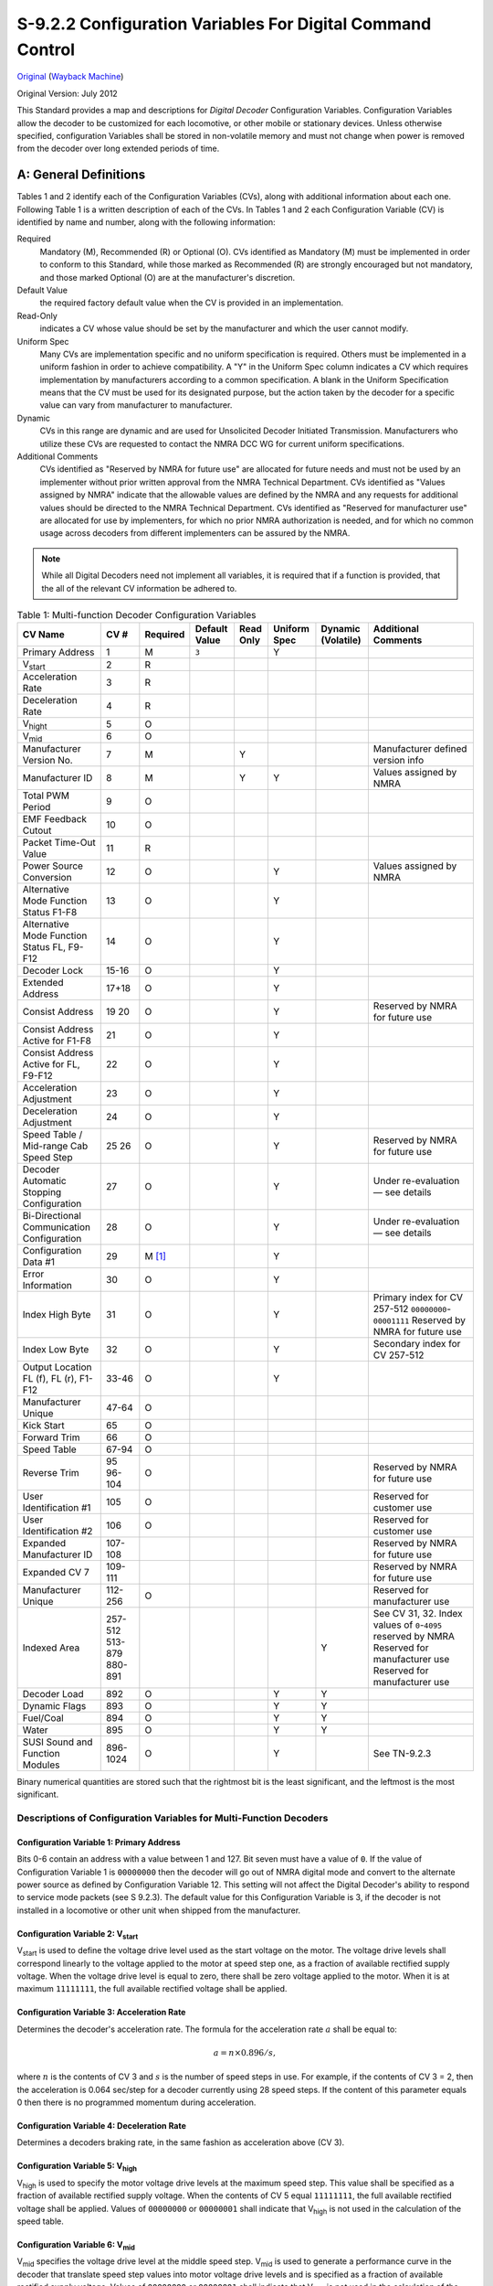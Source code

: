 .. _configuration-variables-for-digital-command-control:

S-9.2.2 Configuration Variables For Digital Command Control
===========================================================

`Original <https://www.nmra.org/sites/default/files/standards/sandrp/pdf/s-9.2.2_decoder_cvs_2012.07.pdf>`_ (`Wayback Machine <https://web.archive.org/web/20230309154010/https://www.nmra.org/sites/default/files/standards/sandrp/pdf/s-9.2.2_decoder_cvs_2012.07.pdf>`_)

Original Version: July 2012

This Standard provides a map and descriptions for *Digital Decoder* Configuration Variables. Configuration Variables allow the decoder to be customized for each locomotive, or other mobile or stationary devices. Unless otherwise specified, configuration Variables shall be stored in non-volatile memory and must not change when power is removed from the decoder over long extended periods of time.

.. _general-definitions:

A: General Definitions
----------------------

Tables 1 and 2 identify each of the Configuration Variables (CVs), along with additional information about each one. Following Table 1 is a written description of each of the CVs. In Tables 1 and 2 each Configuration Variable (CV) is identified by name and number, along with the following information:

Required
    Mandatory (M), Recommended (R) or Optional (O). CVs identified as Mandatory (M) must be implemented in order to conform to this Standard, while those marked as Recommended (R) are strongly encouraged but not mandatory, and those marked Optional (O) are at the manufacturer's discretion.

Default Value
    the required factory default value when the CV is provided in an implementation.

Read-Only
    indicates a CV whose value should be set by the manufacturer and which the user cannot modify.

Uniform Spec
    Many CVs are implementation specific and no uniform specification is required. Others must be implemented in a uniform fashion in order to achieve compatibility. A "Y" in the Uniform Spec column indicates a CV which requires implementation by manufacturers according to a common specification. A blank in the Uniform Specification means that the CV must be used for its designated purpose, but the action taken by the decoder for a specific value can vary from manufacturer to manufacturer.

Dynamic
    CVs in this range are dynamic and are used for Unsolicited Decoder Initiated Transmission. Manufacturers who utilize these CVs are requested to contact the NMRA DCC WG for current uniform specifications.

Additional Comments
    CVs identified as "Reserved by NMRA for future use" are allocated for future needs and must not be used by an implementer without prior written approval from the NMRA Technical Department. CVs identified as "Values assigned by NMRA" indicate that the allowable values are defined by the NMRA and any requests for additional values should be directed to the NMRA Technical Department. CVs identified as "Reserved for manufacturer use" are allocated for use by implementers, for which no prior NMRA authorization is needed, and for which no common usage across decoders from different implementers can be assured by the NMRA.

.. note::

   While all Digital Decoders need not implement all variables, it is required that if a function is provided, that the all of the relevant CV information be adhered to.

.. table:: Table 1: Multi-function Decoder Configuration Variables

   ==================================================== ======== ======== ============= ========= ============ ================== =============================================
   CV Name                                              CV #     Required Default Value Read Only Uniform Spec Dynamic (Volatile) Additional Comments
   ==================================================== ======== ======== ============= ========= ============ ================== =============================================
   Primary Address                                      1        M        ``3``                   Y
   V\ :sub:`start`                                      2        R
   Acceleration Rate                                    3        R
   Deceleration Rate                                    4        R
   V\ :sub:`hight`                                      5        O
   V\ :sub:`mid`                                        6        O
   Manufacturer Version No.                             7        M                      Y                                         Manufacturer defined version info
   Manufacturer ID                                      8        M                      Y         Y                               Values assigned by NMRA
   Total PWM Period                                     9        O
   EMF Feedback Cutout                                  10       O
   Packet Time-Out Value                                11       R
   Power Source Conversion                              12       O                                Y                               Values assigned by NMRA
   Alternative Mode Function Status F1-F8               13       O                                Y
   Alternative Mode Function Status FL, F9-F12          14       O                                Y
   Decoder Lock                                         15-16    O                                Y
   Extended Address                                     17+18    O                                Y
   Consist Address                                      19       O                                Y
                                                        20                                                                        Reserved by NMRA for future use
   Consist Address Active for F1-F8                     21       O                                Y
   Consist Address Active for FL, F9-F12                22       O                                Y
   Acceleration Adjustment                              23       O                                Y
   Deceleration Adjustment                              24       O                                Y
   Speed Table / Mid-range Cab Speed Step               25       O                                Y
                                                        26                                                                        Reserved by NMRA for future use
   Decoder Automatic Stopping Configuration             27       O                                Y                               Under re-evaluation — see details
   Bi-Directional Communication Configuration           28       O                                Y                               Under re-evaluation — see details
   Configuration Data #1                                29       M [#f1]_                         Y
   Error Information                                    30       O                                Y
   Index High Byte                                      31       O                                Y                               Primary index for CV 257-512 ``00000000``-``00001111`` Reserved by NMRA for future use
   Index Low Byte                                       32       O                                Y                               Secondary index for CV 257-512
   Output Location FL (f), FL (r), F1-F12               33-46    O                                Y
   Manufacturer Unique                                  47-64    O
   Kick Start                                           65       O
   Forward Trim                                         66       O
   Speed Table                                          67-94    O
   Reverse Trim                                         95       O
                                                        96-104                                                                    Reserved by NMRA for future use
   User Identification #1                               105      O                                                                Reserved for customer use
   User Identification #2                               106      O                                                                Reserved for customer use
   Expanded Manufacturer ID                             107-108                                                                   Reserved by NMRA for future use
   Expanded CV 7                                        109-111                                                                   Reserved by NMRA for future use
   Manufacturer Unique                                  112-256  O                                                                Reserved for manufacturer use
   Indexed Area                                         257-512                                                                   See CV 31, 32. Index values of ``0``-``4095`` reserved by NMRA
                                                        513-879                                                                   Reserved for manufacturer use
                                                        880-891                                                Y                  Reserved for manufacturer use
   Decoder Load                                         892      O                                Y            Y
   Dynamic Flags                                        893      O                                Y            Y
   Fuel/Coal                                            894      O                                Y            Y
   Water                                                895      O                                Y            Y
   SUSI Sound and Function Modules                      896-1024 O                                Y                               See TN-9.2.3
   ==================================================== ======== ======== ============= ========= ============ ================== =============================================

Binary numerical quantities are stored such that the rightmost bit is the least significant, and the leftmost is the most significant.

.. _descriptions-of-configuration-variables-for-multi-function-decoders:

Descriptions of Configuration Variables for Multi-Function Decoders
~~~~~~~~~~~~~~~~~~~~~~~~~~~~~~~~~~~~~~~~~~~~~~~~~~~~~~~~~~~~~~~~~~~

.. _cv-1-primary-address:

Configuration Variable 1: Primary Address
^^^^^^^^^^^^^^^^^^^^^^^^^^^^^^^^^^^^^^^^^

Bits 0-6 contain an address with a value between 1 and 127. Bit seven must have a value of ``0``. If the value of Configuration Variable 1 is ``00000000`` then the decoder will go out of NMRA digital mode and convert to the alternate power source as defined by Configuration Variable 12. This setting will not affect the Digital Decoder's ability to respond to service mode packets (see S 9.2.3). The default value for this Configuration Variable is 3, if the decoder is not installed in a locomotive or other unit when shipped from the manufacturer.

.. _cv-2-v-start:

Configuration Variable 2: V\ :sub:`start`
^^^^^^^^^^^^^^^^^^^^^^^^^^^^^^^^^^^^^^^^^

V\ :sub:`start` is used to define the voltage drive level used as the start voltage on the motor. The voltage drive levels shall correspond linearly to the voltage applied to the motor at speed step one, as a fraction of available rectified supply voltage. When the voltage drive level is equal to zero, there shall be zero voltage applied to the motor. When it is at maximum ``11111111``, the full available rectified voltage shall be applied.

.. _cv-3-acceleration-rate:

Configuration Variable 3: Acceleration Rate
^^^^^^^^^^^^^^^^^^^^^^^^^^^^^^^^^^^^^^^^^^^

Determines the decoder's acceleration rate. The formula for the acceleration rate :math:`a` shall be equal to:

.. math::

   a = n \times 0.896 / s,

where :math:`n` is the contents of CV 3 and :math:`s` is the number of speed steps in use. For example, if the contents of CV 3 = 2, then the acceleration is 0.064 sec/step for a decoder currently using 28 speed steps. If the content of this parameter equals 0 then there is no programmed momentum during acceleration.

.. _cv-4-deceleration-rate:

Configuration Variable 4: Deceleration Rate
^^^^^^^^^^^^^^^^^^^^^^^^^^^^^^^^^^^^^^^^^^^

Determines a decoders braking rate, in the same fashion as acceleration above (CV 3).

.. _cv-5-v-high:

Configuration Variable 5: V\ :sub:`high`
^^^^^^^^^^^^^^^^^^^^^^^^^^^^^^^^^^^^^^^^

V\ :sub:`high` is used to specify the motor voltage drive levels at the maximum speed step. This value shall be specified as a fraction of available rectified supply voltage. When the contents of CV 5 equal ``11111111``, the full available rectified voltage shall be applied. Values of ``00000000`` or ``00000001`` shall indicate that V\ :sub:`high` is not used in the calculation of the speed table.

.. _cv-6-v-mid:

Configuration Variable 6: V\ :sub:`mid`
^^^^^^^^^^^^^^^^^^^^^^^^^^^^^^^^^^^^^^^

V\ :sub:`mid` specifies the voltage drive level at the middle speed step. V\ :sub:`mid` is used to generate a performance curve in the decoder that translate speed step values into motor voltage drive levels and is specified as a fraction of available rectified supply voltage. Values of ``00000000`` or ``00000001`` shall indicate that V\ :sub:`mid` is not used in the calculation of the speed table.

.. _cv-7-manufacturer-version-no:

Configuration Variable 7: Manufacturer Version No.
^^^^^^^^^^^^^^^^^^^^^^^^^^^^^^^^^^^^^^^^^^^^^^^^^^

This is reserved for the manufacturer to store information regarding the version of the decoder.

.. _cv-8-manufacturer-id:

Configuration Variable 8: Manufacturer ID
^^^^^^^^^^^^^^^^^^^^^^^^^^^^^^^^^^^^^^^^^

CV 8 shall contain the NMRA assigned id number of the manufacturer of this decoder. The currently assigned manufacturer ID codes are listed in Appendix A of this Standard. The use of a value not assigned by the NMRA shall immediately cause the decoder to not be in conformance to this Standard. The CV shall be implemented as a read-only value, which cannot be modified.

.. _cv-9-total-pwm-period:

Configuration Variable 9: Total PWM Period
^^^^^^^^^^^^^^^^^^^^^^^^^^^^^^^^^^^^^^^^^^

The value of CV 9 sets the nominal PWM period at the decoder output and therefore the frequency is proportional to the reciprocal of the value. The recommend formula for PWM period should be:

.. math::

   p = (131 + m \times 4) \times 2e,

where :math:`p` is PWM period in μs, :math:`m` is a mantissa in bits 0-4 bits of CV 9 (low order) and :math:`e` is an exp in bits 5-7 for CV 9. If the value programmed into CV 9 falls outside a decoder's capability, it is suggested (but not required) that the decoder "adjust" the value to the appropriate highest or lowest setting supported by the decoder.

.. _cv-10-emf-feedback-cutout:

Configuration Variable 10: EMF Feedback Cutout
^^^^^^^^^^^^^^^^^^^^^^^^^^^^^^^^^^^^^^^^^^^^^^

Contains a value between 1 and 128 that indicates the speed step above which the back EMF motor control cuts off. When 14 or 28 speed steps are used the LSB's of the value are truncated appropriately.

.. _cv-11-packet-time-out-value:

Configuration Variable 11: Packet Time-Out Value
^^^^^^^^^^^^^^^^^^^^^^^^^^^^^^^^^^^^^^^^^^^^^^^^

Contains the maximum time period that the decoder will maintain its speed without receiving a valid packet. See S 9.2.4 Section C for further information.

.. _cv-12-power-source-conversion:

Configuration Variable 12: Power Source Conversion [#f2]_
^^^^^^^^^^^^^^^^^^^^^^^^^^^^^^^^^^^^^^^^^^^^^^^^^^^^^^^^^

Contains the identity of the alternate power source to which the decoder will be converted should CV 1 contain all zeros. This is also the primary alternative power source selected should the decoder perform power source conversion. The currently assigned Power Source Conversion codes are listed in Appendix B of this Standard.

.. _cv-13-alternate-mode-function-status:

Configuration Variable 13: Alternate Mode Function Status
^^^^^^^^^^^^^^^^^^^^^^^^^^^^^^^^^^^^^^^^^^^^^^^^^^^^^^^^^

Indicates the status of each function (F1 through F8) when the unit is operating in alternate power mode, which cannot control the functions. If a function **can** be controlled, then the corresponding bit is ignored. A value of ``0`` indicates the function is off, while a value of ``1`` indicates the function is on. Bit 0 corresponds to F1, while Bit 7 corresponds to F8.

.. _cv-14-alternate-mode-function-2-status:

Configuration Variable 14: Alternate Mode Function 2 Status
^^^^^^^^^^^^^^^^^^^^^^^^^^^^^^^^^^^^^^^^^^^^^^^^^^^^^^^^^^^

Indicates the status of each function (F9 through F12, and FL) when the unit is operating in alternate power mode, which cannot control the functions. If a function **can** be controlled, then the corresponding bit is ignored. A value of ``0`` indicates the function is off, while a value of ``1`` indicates the function is on. FL in the forward direction is controlled by bit 0, FL in the reverse direction is controlled by bit 1. Bit 2 corresponds to F9, while Bit 5 corresponds to F12.

.. _cv-15-16-decoder-lock:

Configuration Variables 15, 16: Decoder Lock
^^^^^^^^^^^^^^^^^^^^^^^^^^^^^^^^^^^^^^^^^^^^

The Decoder Lock is used to change CVs in only one of several decoders with the same short address (CV 1) or long address (CV 17 and CV 18) that are installed in the same locomotive. Assign a number to CV 16 in each decoder (i.e. ``1`` to motor decoder, ``2`` to sound decoder, ``3`` or higher to other decoders) before the decoders are installed in the locomotive. To change a value in another CV of one of the installed decoders, first write the number ``1`` (motor), ``2`` (sound), or ``3`` or higher (other) into CV 15, then send the new value to the CV to be changed. The decoders will compare CV 15 to CV 16 and, if the values are equal, the CV to be changed will be changed. If the values in CV 15 and CV 16 are different, the update will be ignored.

.. _cv-17-18-extended-address:

Configuration Variables 17, 18: Extended Address
^^^^^^^^^^^^^^^^^^^^^^^^^^^^^^^^^^^^^^^^^^^^^^^^

The Extended Address is the locomotives address when the decoder is set up for extended addressing (indicated by a value of ``1`` in bit location 5 of CV 29). CV 17 contains the most significant bits of the two byte address and must have a value between ``11000000`` and ``11100111``, inclusive, in order for this two byte address to be valid. CV 18 contains the least significant bits of the address and may contain any value.

.. _cv-19-consist-address:

Configuration Variable 19: Consist Address
^^^^^^^^^^^^^^^^^^^^^^^^^^^^^^^^^^^^^^^^^^

Contains a seven bit address in bit positions 0-6. Bit 7 indicates the relative direction of this unit within a consist, with a value of ``0`` indicating normal direction, and a value of ``1`` indicating a direction opposite the unit's normal direction. If the seven bit address in bits 0-6 is ``0000000`` the unit is not in a consist.

.. _cv-21-consist-address-active-for-f1-f8:

Configuration Variable 21: Consist Address Active for F1-F8
^^^^^^^^^^^^^^^^^^^^^^^^^^^^^^^^^^^^^^^^^^^^^^^^^^^^^^^^^^^

Defines for functions F1-F8 whether the function is controlled by the consist address. For each Bit a value of ``1`` indicates that the function will respond to instructions addressed to the consist address. A value of ``0`` indicates that the function will only respond to instructions addressed to the locomotive address. F1 is indicated by bit 0. F8 by bit 7.

.. _cv-22-consist-address-active-for-fl-f9-f12:

Configuration Variable 22: Consist Address Active for FL and F9-F12
^^^^^^^^^^^^^^^^^^^^^^^^^^^^^^^^^^^^^^^^^^^^^^^^^^^^^^^^^^^^^^^^^^^

Defines for function FL whether the function is controlled by the consist address. For each Bit a value of ``1`` indicates that the function will respond to instructions addressed to the consist address. A value of ``0`` indicates that the function will only respond to instructions addressed to the locomotive address. FL in the forward direction is indicated by bit 0, FL in the reverse direction is controlled by bit 1. Bit 2 corresponds to F9, while Bit 5 corresponds to F12.

.. _cv-23-acceleration-adjustment:

Configuration Variable 23: Acceleration Adjustment
^^^^^^^^^^^^^^^^^^^^^^^^^^^^^^^^^^^^^^^^^^^^^^^^^^

This Configuration Variable contains additional acceleration rate information that is to be added to or subtracted from the base value contained in Configuration Variable 3 using the formula:

.. math::

   a \times 0.896 / s,

where :math:`a` is the contents of CV 23, :math:`s` is the number of speed steps in use. This is a 7 bit value (bits 0-6) with bit 7 being reserved for a sign bit (``0`` — add, ``1`` — subtract). In case of overflow the maximum acceleration rate shall be used. In case of underflow no acceleration shall be used. The expected use is for changing momentum to simulate differing train lengths/loads, most often when operating in a consist.

.. _cv-24-deceleration-adjustment:

Configuration Variable 24: Deceleration Adjustment
^^^^^^^^^^^^^^^^^^^^^^^^^^^^^^^^^^^^^^^^^^^^^^^^^^

This Configuration Variable contains additional braking rate information that is to be added to or subtracted from the base value contained in Configuration Variable 4 using the formula:

.. math::

   a \times 0.896 / s,

where :math:`a` is the contents of CV 24, :math:`s` is the number of speed steps in use. This is a 7 bit value (bits 0-6) with bit 7 being reserved for a sign bit (``0`` — add, ``1`` — subtract). In case of overflow the maximum deceleration rate shall be used. In case of underflow no deceleration shall be used. The expected use is for changing momentum to simulate differing train lengths/loads, most often when operating in a consist.

.. _cv-25-speed-table-mid-range-cab-speed-step:

Configuration Variable 25: Speed Table/Mid Range Cab Speed Step
^^^^^^^^^^^^^^^^^^^^^^^^^^^^^^^^^^^^^^^^^^^^^^^^^^^^^^^^^^^^^^^

A value between 2 and 127 shall be used to indicate 1 of 126 factory preset speed tables. A value of ``00000010`` indicates that the curve shall be linear. A value between 128 and 154 defines the 28-speed step position (1-26) which will define where the mid range decoder speed value will be applied. In 14-speed mode the decoder will utilize this value divided by two. If the value in this variable is outside the range, the default mid cab speed of 14 (for 28 speed mode or 7 for 14 speed mode) shall be used as the mid speed value. Values of ``00000000`` or ``00000001`` shall indicate that this CV is not used in the calculation of the speed table.

.. _cv-27-decoder-automatic-stopping-configuration:

Configuration Variable 27: Decoder Automatic Stopping Configuration
^^^^^^^^^^^^^^^^^^^^^^^^^^^^^^^^^^^^^^^^^^^^^^^^^^^^^^^^^^^^^^^^^^^

Used to configure which actions will cause the decoder to automatically stop.

===== ===================================================================================================================================================
Bit   Description
===== ===================================================================================================================================================
0     Enable/Disable Auto Stop in the presence of an asymmetrical DCC signal which is more positive on the right rail. ``0`` = Disabled, ``1`` = Enabled.
1     Enable/Disable Auto Stop in the presence of an asymmetrical DCC signal which is more positive on the left rail. ``0`` = Disabled, ``1`` = Enabled.
2     Enable/Disable Auto Stop in the presence of an Signal Controlled Influence cutout signal. ``0`` = Disabled, ``1`` = Enabled.
3     Reserved for future use
4     Enable/Disable Auto Stop in the presence of reverse polarity DC. ``0`` = Disabled, ``1`` = Enabled.
5     Enable/Disable Auto Stop in the presence forward polarity DC. ``0`` = Disabled, ``1`` = Enabled.
6-7   Reserved for future use.
===== ===================================================================================================================================================

.. note::

   If the decoder does not support a feature contained in this table, it shall not allow the corresponding bit to be set improperly (i.e. the bit should always contain it's default value).

.. _cv-28-bi-directional-communication-configuration:

Configuration Variable 28: Bi-Directional Communication Configuration
^^^^^^^^^^^^^^^^^^^^^^^^^^^^^^^^^^^^^^^^^^^^^^^^^^^^^^^^^^^^^^^^^^^^^

Used to configure decoder's Bi-Directional communication characteristics when CV 29-Bit 3 is set.

===== ============================================================================================================================
Bit   Description
===== ============================================================================================================================
0     Enable/Disable Unsolicited Decoder Initiated Transmission. ``0`` = Disabled, ``1`` = Enabled.
1     Enable/Disable Initiated Broadcast Transmission using Asymmetrical DCC Signal. ``0`` = Disabled, ``1`` = Enabled.
2     Enable/Disable Initiated Broadcast Transmission using Signal Controlled Influence Signal. ``0`` = Disabled, ``1`` = Enabled.
3-5   Reserved for future use.
6-7   Flag Bits, Reserved for future use
===== ============================================================================================================================

.. note::

   If the decoder does not support a feature contained in this table, it shall not allow the corresponding bit to be set improperly (i.e. the bit should always contain its default value).

.. _cv-29-configurations-supported:

Configuration Variable 29: Configurations Supported
^^^^^^^^^^^^^^^^^^^^^^^^^^^^^^^^^^^^^^^^^^^^^^^^^^^

===== ==========================================================================================================================================================================================================================================================================================================================================
Bit   Description
===== ==========================================================================================================================================================================================================================================================================================================================================
0     Locomotive Direction: ``0`` = Normal, ``1`` = Reversed. This bit controls the locomotive's forward and backward direction in digital mode only. Directional sensitive functions, such as headlights (FL and FR), will also be reversed so that they line up with the locomotive's new forward direction. See S-9.1.1 for more information.
1     FL location: ``0`` = bit 4 in Speed and Direction Instructions control FL, ``1`` = bit 4 in Function Group One Instruction controls FL. See S-9.2.1 for more information.
2     Power Source Conversion: ``0`` = NMRA Digital Only, ``1`` = Power Source Conversion Enabled, See CV 12 for more information,
3     Bi-Directional Communications: ``0`` = Bi-Directional Communications disabled, ``1`` = Bi-Directional Communications enabled. See S-9.3.2 for more information.
4     Speed Table: ``0`` = Speed Table set by configuration variables 2, 5, and 6, ``1`` = Speed Table set by configuration variables 66-95.
5     ``0`` = One Byte Addressing, ``1`` = Two Byte Addressing (also known as extended addressing), See S 9.2.1 for more information.
6     Reserved for future use.
7     Accessory Decoder: ``0`` = Multifunction Decoder, ``1`` = Accessory Decoder (see CV 541 for a description of assignments for bits 0-6)
===== ==========================================================================================================================================================================================================================================================================================================================================

.. note::

   If the decoder does not support a feature contained in this table, it shall not allow the corresponding bit to be set improperly (i.e. the bit should always contain its default value).

.. _cv-30-error-information:

Configuration Variable 30: Error Information
^^^^^^^^^^^^^^^^^^^^^^^^^^^^^^^^^^^^^^^^^^^^

In the case where the decoder has an error condition this Configuration Variable shall contain the error condition as specified by the manufacturer. A value of ``0`` indicates that no error has occurred.

.. _cv-31-32-index-high-low-byte:

Configuration Variables 31, 32: Index High Byte, Index Low Byte
^^^^^^^^^^^^^^^^^^^^^^^^^^^^^^^^^^^^^^^^^^^^^^^^^^^^^^^^^^^^^^^

The Indexed Address is the address of the indexed CV page when the decoder is set up for indexed CV operation. CV 31 contains the most significant bits of the two byte address and may have any value between ``00010000`` and ``11111111`` inclusive. Values of ``00000000`` thru ``00001111`` are reserved by the NMRA for future use (4096 indexed pages). CV 32 contains the least significant bits of the index address and may contain any value. This gives a total of 61,440 indexed pages, each with 256 bytes of CV data available to manufacturers.

.. note::

   If the decoder does not support a feature contained in this table, it shall not allow the corresponding bit to be set improperly (i.e. the bit should always contain its default value).

.. _cv-33-46-output-locations:

Configuration Variables 33-46: Output Locations 1-14 for Functions FL (f), FL (r), and F1-F12
^^^^^^^^^^^^^^^^^^^^^^^^^^^^^^^^^^^^^^^^^^^^^^^^^^^^^^^^^^^^^^^^^^^^^^^^^^^^^^^^^^^^^^^^^^^^^

Contains a matrix indication of which function inputs control which Digital Decoder outputs. This allows the user to customize which outputs are controlled by which input commands. The outputs that Function FL (f) controls are indicated in CV 33, FL (r) in CV 34, F1 in CV 35, to F12 in CV 46. A value of ``1`` in each bit location indicates that the function controls that output. This allows a single function to control multiple outputs, or the same output to be controlled by multiple functions. CVs 33-37 control outputs 1-8. CVs 38-42 control outputs 4-11 CVs 43-46 control outputs 7-14. The defaults is that FL (f) controls output 1, FL (r) controls output 2, F1 controls output 3 to F12 controls output 14. The lowest numbered output is in the LSB of the CV, as shown in the table below.

**Table 2: Output Position vs. CV (a 'd' indicates the default position)**

===== ========================== ======== === === === === === === === === === === === === ========
CV    Description                14 (MSB) 13  12  11  10  9   8   7   6   5   4   3   2   1 (LSB)
===== ========================== ======== === === === === === === === === === === === === ========
33    Forward Headlight FL (f)   —        —   —   —   —   —                               d
34    Reverse Headlight FL (r)   —        —   —   —   —   —                           d
35    Function 1                 —        —   —   —   —   —                       d
36    Function 2                 —        —   —   —   —   —                   d
37    Function 3                 —        —   —   —   —   —               d
38    Function 4                 —        —   —                       d           —   —   —
39    Function 5                 —        —   —                   d               —   —   —
40    Function 6                 —        —   —               d                   —   —   —
41    Function 7                 —        —   —           d                       —   —   —
42    Function 8                 —        —   —       d                           —   —   —
43    Function 9                                  d                   —   —   —   —   —   —
44    Function 10                             d                       —   —   —   —   —   —
45    Function 11                         d                           —   —   —   —   —   —
46    Function 12                d                                    —   —   —   —   —   —
===== ========================== ======== === === === === === === === === === === === === ========

.. _cv-47-64-manufacturer-unique:

Configuration Variable 47-64: Manufacturer unique
^^^^^^^^^^^^^^^^^^^^^^^^^^^^^^^^^^^^^^^^^^^^^^^^^

.. _cv-65-kick-start:

Configuration Variable 65: Kick Start
^^^^^^^^^^^^^^^^^^^^^^^^^^^^^^^^^^^^^

Specifies the amount of extra Kick that will supplied to the motor when transitioning between stop and the first speed step.

.. _cv-66-forward-trim:

Configuration Variable 66: Forward Trim
^^^^^^^^^^^^^^^^^^^^^^^^^^^^^^^^^^^^^^^

Specifies a scale factor by which a voltage drive level should be multiplied, when the controller is driving the unit in the forward direction. It is interpreted as :math:`n/128`. If the Forward Trim configuration variable contains a value of ``0`` then forward trim is not implemented.

.. _cv-67-94-speed-table:

Configuration Variables 67-94: Speed Table
^^^^^^^^^^^^^^^^^^^^^^^^^^^^^^^^^^^^^^^^^^

The speed table is defined to be 28 bytes wide, consisting of 28 values for forward speeds. A digital controller that uses this table shall have at least 64 voltage drive levels and can have as many as 256 so that a smooth power curve can be constructed. Note that voltage drive levels are specified in integer values, in the same way as most other parameters. This means that a drive level of :math:`1/4` maximum voltage corresponds to ``0100000``, not ``0010000``, as you would expect if the number specified a fraction with a fixed denominator, i.e. value 32 out of a fixed 128 levels (see Definitions section).

.. _cv-95-reverse-trim:

Configuration Variable 95: Reverse Trim
^^^^^^^^^^^^^^^^^^^^^^^^^^^^^^^^^^^^^^^

Specifies a scale factor by which a voltage drive level should be multiplied, when the controller is driving the unit in the reverse direction. It is interpreted as :math:`n/128`. If the Reverse Trim configuration variable contains a value of ``0`` then reverse trim is not implemented.

.. _cv-96-104-nmra-reserved:

Configuration Variable 96-104: NMRA Reserved
^^^^^^^^^^^^^^^^^^^^^^^^^^^^^^^^^^^^^^^^^^^^

.. _cv-105-106-user-identification:

Configuration Variable 105-106: User Identification #1 and #2
^^^^^^^^^^^^^^^^^^^^^^^^^^^^^^^^^^^^^^^^^^^^^^^^^^^^^^^^^^^^^

These CVs are reserved for use by the owner of the decoder to store identification information, e.g. NMRA membership number. CV 105 is ID #1 and CV 106 is ID #2.

.. _cv-107-111-nmra-reserved:

Configuration Variable 107-111: NMRA Reserved
^^^^^^^^^^^^^^^^^^^^^^^^^^^^^^^^^^^^^^^^^^^^^

CVs 107, 108: with CV 8 = ``0xEE``, a 16-bit manufacturer ID is stored in these two CVs

CVs 109-111: with CV7= _________, these three CVs expand the version number feature.

.. _cv-112-256-manufacturer-unique:

Configuration Variable 112-256: Manufacturer Unique
^^^^^^^^^^^^^^^^^^^^^^^^^^^^^^^^^^^^^^^^^^^^^^^^^^^

CVs in this range are already being used by many manufacturers. Opening up this area officially is an attempt to legitimize what is already being done.

.. _cv-257-512-indexed-access-area:

Configuration Variable 257-512: Indexed Access Area (see also CV 31, 32)
^^^^^^^^^^^^^^^^^^^^^^^^^^^^^^^^^^^^^^^^^^^^^^^^^^^^^^^^^^^^^^^^^^^^^^^^

This is the indexed area. It contains a total of 65536 pages, each 256 bytes in length. The first 4096 pages are reserved for NMRA use. The remaining 61440 pages are available to manufacturers for their own purposes. For the manufacturer that needs only 256 additional bytes of CVs, he can simply specify a base address in CV 31-32 and not respond if that address is not enabled without actually paging data.

.. _cv-880-895-dynamic-cvs:

Configuration Variable 880-895: Dynamic CVs
^^^^^^^^^^^^^^^^^^^^^^^^^^^^^^^^^^^^^^^^^^^

CVs in this range are dynamic and are used for Unsolicited Decoder Initiated Transmission. Manufacturers who utilize these CVs are requested to contact the NMRA DCC WG for current uniform specifications.

.. _cv-892-decoder-load:

Configuration Variable 892: Decoder Load
^^^^^^^^^^^^^^^^^^^^^^^^^^^^^^^^^^^^^^^^

Specifies the current load of the decoder. The load is volatile and is not stored across power interruptions. Bits 0-6 indicate the value of the load with ``0`` indicating no load, Bit 7 indicates a positive or negative load.

.. _cv-893-flags:

Configuration Variable 893: Flags
^^^^^^^^^^^^^^^^^^^^^^^^^^^^^^^^^

Up to 8 dynamic flags can be transmitted. Bits 0-7 Reserved for future use.

.. _cv-894-fuel-coal:

Configuration Variable 894: Fuel/Coal
^^^^^^^^^^^^^^^^^^^^^^^^^^^^^^^^^^^^^

Specifies the amount of Fuel/Coal left before the decoder will stop the locomotive. A value of ``0`` indicates that the Fuel/Coal is totally consumed, a value of ``254`` indicates totally full and a value of ``255`` indicates that this CV is not currently supported and its contents should not be transmitted.

.. _cv-895-water:

Configuration Variable 895: Water
^^^^^^^^^^^^^^^^^^^^^^^^^^^^^^^^^

Specifies the amount of water left before the decoder will stop the locomotive. A value of ``0`` indicates that the water is totally consumed, a value of ``254`` indicates totally full and a value of ``255`` indicates that this CV is not currently supported and its contents should not be transmitted.

.. _cv-896-1024-susi:

Configuration Variable 896-1024: SUSI (Serial User Standard Interface)
^^^^^^^^^^^^^^^^^^^^^^^^^^^^^^^^^^^^^^^^^^^^^^^^^^^^^^^^^^^^^^^^^^^^^^

Reserved until March 2005 for use by SUSI to define CVs for Sound and Function auxiliary modules. See Technical Note TI-9.2.3 for details.

**Table 3: Accessory Decoder Configuration Variables**

========================================== ======== =============== ======== ============= ========= ============ ======================================================================
CV Name                                    CV #     CV # (Optional) Required Default Value Read Only Uniform Spec Additional Comments
========================================== ======== =============== ======== ============= ========= ============ ======================================================================
Decoder Address LSB                        1        513             M        ``1``                   Y            6 LSB of accessory decoder address
Auxiliary Activation                       2        514             O                                             Auxiliary activation of outputs
Time On F1                                 3        515             O
Time On F2                                 4        516             O
Time On F3                                 5        517             O
Time On F4                                 6        518             O
Manufacturer Version Info                  7        519             M                                             Manufacturer defined version info
Manufacturer ID                            8        520             M                      Y         Y            Values assigned by NMRA
Decoder Address MSB                        9        521             M        ``0``                   Y            3 MSB of accessory decoder address
Not in Use                                 10-27                    —                                             Reserved by NMRA for future use
Bi-Directional Communication Configuration 28       540             O                                Y
Accessory Decoder Configuration            29       541             M [#f1]_                         Y            Similar to CV 29 for accessory decoders
Not in Use                                 30                       —                                             Reserved by NMRA for future use
Indexed Area Pointers                      32, 32                                                                 Index High and Low Address
Manufacturer Unique                        33-81                    O                                             Reserved for manufacturer use
Not in Use                                 82-111                   —                                             Reserved by NMRA for future use
Manufacturer Unique                        112-128                  O                                             Reserved for manufacturer use
Manufacturer Unique                        129-256
Indexed Area                               257-512                                                                See CV 31, 32. Index address values of ``0``-``4095`` reserved by NMRA
Manufacturer Unique                        513-895                  O                                             Reserved for manufacturer use
Not in Use                                 896-1024                                                               Reserved by NMRA for future use
========================================== ======== =============== ======== ============= ========= ============ ======================================================================

.. _descriptions-of-configuration-variables-for-accessory-decoders:

Descriptions of Configuration Variables for Accessory Decoders
~~~~~~~~~~~~~~~~~~~~~~~~~~~~~~~~~~~~~~~~~~~~~~~~~~~~~~~~~~~~~~

Previous version of this Standard established CVs 513-1024 to be used by accessory decoders. CVs 1-512 were reserved for NMRA use. However, many accessory decoders were sold that used CVs 1-512. This was done for various reasons, including in inability of some command stations to access CVs above 512. In recognition of many accessory decoders using the lower CVs and the desire to create more space for manufacturers, the CV definitions as previously defined have been moved from 513-1024 down to 1-512. Using the CVs 513-1024, as defined in Table 2, are optional. The manufacturer may use these upper CVs in any manner they see appropriate. These changes will allow existing accessory decoders to use CVs 513-1024 as previously defined.

.. _cv-1-513-decoder-address-lsb:

Configuration Variable 1 [513]: Decoder Address (LSB)
^^^^^^^^^^^^^^^^^^^^^^^^^^^^^^^^^^^^^^^^^^^^^^^^^^^^^

Contains the low-order address bits for Accessory Decoders. The high-order address bits are stored in CV 9 [521]. Two types of Accessory Decoder addressing are supported: Decoder Address and Output Address. An accessory decoder must support one type, and optionally the other type. The type of decoder is specified in CV 29 [541], bit 6. Decoders using either type of addressing will respond to the same Accessory Decoder Control Packet when CV 1 [513] = ``1`` and CV 9 [521] = ``0``. The factory default value is ``1``. The type(s) of addressing supported must be clearly documented in the manual and on the packaging.

1. Decoder Address: Contains the six least significant bits of the accessory decoder's address in bits 0-5. These bits are transmitted as bits 0-5 in the first byte of the accessory decoder packet. See S-9.2.1 for more information.

2. Output Address: Contains the address value results from the following formula:

.. math::

   a_o = a \mod 256,

where :math:`a_o` is the Output Address, and :math:`a` is the address.

The values contained in CV 1 [513] and CV 9 [521] correspond to the bits in the Accessory Decoder packets as follows:

.. math::

   o = (n_1 + n_9 \times 256) - 1,

where :math:`o` is the Accessory Output, :math:`n_1` is the value in CV 1 [513], and :math:`n_9` is the value in CV 9 [521].

Bits 0 and 1 of the Accessory Output are transmitted as bits 1 and 2 of byte 2 of both Accessory Decoder Control Packets. Bits 2-7 of the Accessory Output are transmitted as bits 0-5 of byte 1 of both Accessory Decoder Control Packets. The three least-significant bits of CV 9 [521] contain the ones-complement of bits 4-6 of both Accessory Decoder Control Packets (See S-9.2.1 for more information on the Accessory Decoder Control Packets).

If an accessory decoder supports more than one sequential output the value in CV 1 [513] will be the first output in the series.

.. _cv-2-514-auxiliary-activation:

Configuration Variable 2 [514]: Auxiliary Activation
^^^^^^^^^^^^^^^^^^^^^^^^^^^^^^^^^^^^^^^^^^^^^^^^^^^^

Bits 1-8 are Auxiliary activation, ``0`` output is not activated by an auxiliary input, ``1`` output can be activated by an auxiliary input.

.. _cv-3-6-515-518-time-on-for-functions-f1-f4:

Configuration Variables 3-6 [515-518]: Time On for Functions F1-F4
^^^^^^^^^^^^^^^^^^^^^^^^^^^^^^^^^^^^^^^^^^^^^^^^^^^^^^^^^^^^^^^^^^

Functions F1-F4 can have the time the outputs are active set by Configuration Variables 3 [515] – 6 [518]. Configuration Variable 3 [515] controls Function F1 and Configuration Variable 6 [518] Controls Function F4. Contains a time that the output is on each time the state of the function is activated. A value of all ``0``\ s indicates continuous on.

.. _cv-7-519-manufacturer-version-number:

Configuration Variable 7 [519]: Manufacturer Version Number
^^^^^^^^^^^^^^^^^^^^^^^^^^^^^^^^^^^^^^^^^^^^^^^^^^^^^^^^^^^

See CV 7 for the description.

.. _cv-8-520-manufacturer-id:

Configuration Variable 8 [520]: Manufacturer ID (See Appendix A for a list of Manufacturer IDs)
^^^^^^^^^^^^^^^^^^^^^^^^^^^^^^^^^^^^^^^^^^^^^^^^^^^^^^^^^^^^^^^^^^^^^^^^^^^^^^^^^^^^^^^^^^^^^^^

See CV 8 for the description.

.. _cv-9-521-decoder-address-msb:

Configuration Variable 9 [521]: Decoder Address (MSB)
^^^^^^^^^^^^^^^^^^^^^^^^^^^^^^^^^^^^^^^^^^^^^^^^^^^^^

Contains the high-order address bits for Accessory Decoders. The low-order address bits are stored in CV 1 [513]. Two types of Accessory Decoder addressing are supported: Decoder Address and Output Address. An accessory decoder must support one type, and optionally the other type. The type of decoder is specified in CV 29 [541], bit 6. Decoders using either type of addressing will respond to the same Accessory Decoder Control Packet when CV1 [513] = ``1`` and CV9 [521] = ``0``. The type(s) of addressing supported must be clearly documented in the manual and on the packaging. The bits transmitted are the ones complement of the value in this CV. See S-9.2.1 for more information on the Accessory Decoder Control Packets.

1. Decoder Address: Contains the three most significant bits of the accessory decoder's address in bits 0-2. These bits are transmitted as bits 4-6 in the second byte of the accessory decoder packet.

2. Output Address: Contains the address value results from the quotient of the following formula:

.. math::

   a_o = a / 256,

where :math:`a_o` is the Output Address, and :math:`a` is the address.

See CV 513 [1] for an explanation of how to determine the contents of CV 1 [513] and CV 9 [521].

.. _cv-28-540-bi-directional-communication-configuration:

Configuration Variable 28 [540]: Bi-Directional Communication Configuration
^^^^^^^^^^^^^^^^^^^^^^^^^^^^^^^^^^^^^^^^^^^^^^^^^^^^^^^^^^^^^^^^^^^^^^^^^^^

Used to configure decoder's Bi-Directional communication characteristics, when CV 29 [541] bit 3 is set.

===== =============================================================================================
Bit   Description
===== =============================================================================================
0     Enable/Disable Unsolicited Decoder Initiated Transmission. ``0`` = Disabled, ``1`` = Enabled.
1     Not used.
2-5   Reserved for future use.
6-7   Flag Bits, Reserved for future use.
===== =============================================================================================

.. note::

   If the decoder does not support a feature contained in this table, it shall not allow the corresponding bit to be set improperly (i.e. the bit should always contain its default value).

.. _cv-29-541-accessory-decoder-configurations-supported:

Configuration Variable 29 [541]: Accessory Decoder Configurations Supported
^^^^^^^^^^^^^^^^^^^^^^^^^^^^^^^^^^^^^^^^^^^^^^^^^^^^^^^^^^^^^^^^^^^^^^^^^^^

===== ======================================================================================================================================================================================================================================================================================================================================================================================================
Bit   Description
===== ======================================================================================================================================================================================================================================================================================================================================================================================================
0-2   Reserved for future use.
3     Bi-Directional Communications. See S-9.3.2 for more information. ``0`` = Disabled, ``1`` = Enabled.
4     Reserved for future use.
5     Decoder Type. ``0`` = Basic Accessory Decoder, ``1`` = Extended Accessory Decoder.
6     Addressing Method. ``0`` = Decoder Address method, ``1`` = Output Address method.
7     Accessory Decoder, ``0`` = Multifunction Decoder (See CV 29 for description of bit Assignments for bits 0-6), ``1`` = Accessory Decoder. If bit 7 = ``1``, then the decoder may ignore the two most-significant bits of the CV number **in Service Mode only**. Using this feature CV 513 becomes CV 1, etc. Decoders which perform the translation must clearly document the feature in their manual.
===== ======================================================================================================================================================================================================================================================================================================================================================================================================

.. note::

   If the decoder does not support a feature contained in this table, it must not allow the corresponding bit to be set improperly (i.e. the bit should always contain its default value).

.. _cv-31-32-index-address-high-byte-index-address-low-byte:

Configuration Variable 31, 32: Index Address High Byte, Index Address Low Byte
^^^^^^^^^^^^^^^^^^^^^^^^^^^^^^^^^^^^^^^^^^^^^^^^^^^^^^^^^^^^^^^^^^^^^^^^^^^^^^

The Indexed Address is the address of the indexed CV page when the decoder is set up for indexed CV operation. CV 31 contains the most significant bits of the two byte address and may have any value between ``00010000`` and ``11111111`` inclusive. Values of ``00000000`` through ``00001111`` are reserved by the NMRA for future use. (4096 indexed pages) CV 32 contains the least significant bits of the index address and may contain any value. This gives a total of 61,440 indexed pages, each with 256 bytes of CV data available to manufacturers.

.. _appendix-a-manufacturer-id-codes-as-assigned-by-the-nmra:

Appendix A: Manufacturer ID codes as assigned by the NMRA
---------------------------------------------------------

*This appendix is published separately since it is under constant revision.*

.. _appendix-b-power-source-conversion-codes-as-assigned-by-the-nmra:

Appendix B: Power Source Conversion codes as assigned by the NMRA
-----------------------------------------------------------------

The following Power Source Conversion codes have been assigned by the NMRA Technical Department. Manufacturers wishing to use conversions not on this list shall apply to the NMRA Technical Department for the assignment for a conversion ID.

============ =======================
ID           Description
============ =======================
``00000001`` Analog Power Conversion
``00000010`` Radio
``00000100`` Zero-1465
``00001000`` TRIX
``00010000`` CTC 16 / Railcommand
``00100000`` FMZ (Fleischmann)
============ =======================

.. _appendix-c-process-for-changing-manufacturer-specific-cvs-to-optional-or-uniform:

Appendix C: Process for changing Manufacturer Specific CVs to Optional or Uniform
---------------------------------------------------------------------------------

*An official process whereby CVs incorporated initially as Manufacturer Specific options may be incorporated into the Standard for optional and/or uniform usage by all manufacturers needs to be defined and inserted here.*

.. rubric:: Footnotes

.. [#f1] If any of these features are provided, then this CV is Mandatory
.. [#f2] Allocation of these bits is done by the NMRA on an as needed basis.
